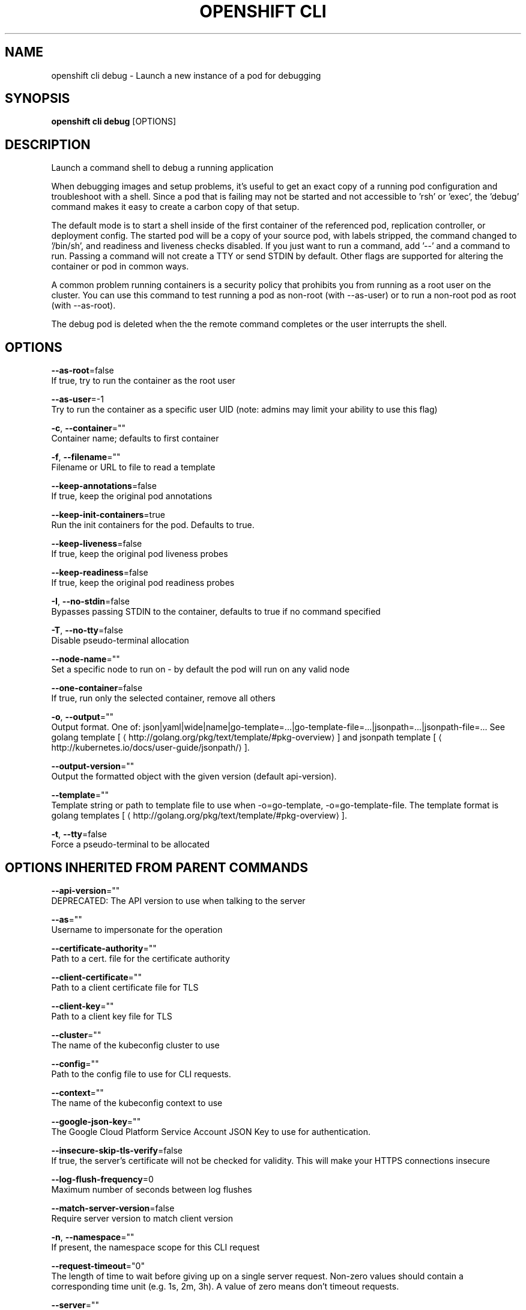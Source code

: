 .TH "OPENSHIFT CLI" "1" " Openshift CLI User Manuals" "Openshift" "June 2016"  ""


.SH NAME
.PP
openshift cli debug \- Launch a new instance of a pod for debugging


.SH SYNOPSIS
.PP
\fBopenshift cli debug\fP [OPTIONS]


.SH DESCRIPTION
.PP
Launch a command shell to debug a running application

.PP
When debugging images and setup problems, it's useful to get an exact copy of a running pod configuration and troubleshoot with a shell. Since a pod that is failing may not be started and not accessible to 'rsh' or 'exec', the 'debug' command makes it easy to create a carbon copy of that setup.

.PP
The default mode is to start a shell inside of the first container of the referenced pod, replication controller, or deployment config. The started pod will be a copy of your source pod, with labels stripped, the command changed to '/bin/sh', and readiness and liveness checks disabled. If you just want to run a command, add '\-\-' and a command to run. Passing a command will not create a TTY or send STDIN by default. Other flags are supported for altering the container or pod in common ways.

.PP
A common problem running containers is a security policy that prohibits you from running as a root user on the cluster. You can use this command to test running a pod as non\-root (with \-\-as\-user) or to run a non\-root pod as root (with \-\-as\-root).

.PP
The debug pod is deleted when the the remote command completes or the user interrupts the shell.


.SH OPTIONS
.PP
\fB\-\-as\-root\fP=false
    If true, try to run the container as the root user

.PP
\fB\-\-as\-user\fP=\-1
    Try to run the container as a specific user UID (note: admins may limit your ability to use this flag)

.PP
\fB\-c\fP, \fB\-\-container\fP=""
    Container name; defaults to first container

.PP
\fB\-f\fP, \fB\-\-filename\fP=""
    Filename or URL to file to read a template

.PP
\fB\-\-keep\-annotations\fP=false
    If true, keep the original pod annotations

.PP
\fB\-\-keep\-init\-containers\fP=true
    Run the init containers for the pod. Defaults to true.

.PP
\fB\-\-keep\-liveness\fP=false
    If true, keep the original pod liveness probes

.PP
\fB\-\-keep\-readiness\fP=false
    If true, keep the original pod readiness probes

.PP
\fB\-I\fP, \fB\-\-no\-stdin\fP=false
    Bypasses passing STDIN to the container, defaults to true if no command specified

.PP
\fB\-T\fP, \fB\-\-no\-tty\fP=false
    Disable pseudo\-terminal allocation

.PP
\fB\-\-node\-name\fP=""
    Set a specific node to run on \- by default the pod will run on any valid node

.PP
\fB\-\-one\-container\fP=false
    If true, run only the selected container, remove all others

.PP
\fB\-o\fP, \fB\-\-output\fP=""
    Output format. One of: json|yaml|wide|name|go\-template=...|go\-template\-file=...|jsonpath=...|jsonpath\-file=... See golang template [
\[la]http://golang.org/pkg/text/template/#pkg-overview\[ra]] and jsonpath template [
\[la]http://kubernetes.io/docs/user-guide/jsonpath/\[ra]].

.PP
\fB\-\-output\-version\fP=""
    Output the formatted object with the given version (default api\-version).

.PP
\fB\-\-template\fP=""
    Template string or path to template file to use when \-o=go\-template, \-o=go\-template\-file. The template format is golang templates [
\[la]http://golang.org/pkg/text/template/#pkg-overview\[ra]].

.PP
\fB\-t\fP, \fB\-\-tty\fP=false
    Force a pseudo\-terminal to be allocated


.SH OPTIONS INHERITED FROM PARENT COMMANDS
.PP
\fB\-\-api\-version\fP=""
    DEPRECATED: The API version to use when talking to the server

.PP
\fB\-\-as\fP=""
    Username to impersonate for the operation

.PP
\fB\-\-certificate\-authority\fP=""
    Path to a cert. file for the certificate authority

.PP
\fB\-\-client\-certificate\fP=""
    Path to a client certificate file for TLS

.PP
\fB\-\-client\-key\fP=""
    Path to a client key file for TLS

.PP
\fB\-\-cluster\fP=""
    The name of the kubeconfig cluster to use

.PP
\fB\-\-config\fP=""
    Path to the config file to use for CLI requests.

.PP
\fB\-\-context\fP=""
    The name of the kubeconfig context to use

.PP
\fB\-\-google\-json\-key\fP=""
    The Google Cloud Platform Service Account JSON Key to use for authentication.

.PP
\fB\-\-insecure\-skip\-tls\-verify\fP=false
    If true, the server's certificate will not be checked for validity. This will make your HTTPS connections insecure

.PP
\fB\-\-log\-flush\-frequency\fP=0
    Maximum number of seconds between log flushes

.PP
\fB\-\-match\-server\-version\fP=false
    Require server version to match client version

.PP
\fB\-n\fP, \fB\-\-namespace\fP=""
    If present, the namespace scope for this CLI request

.PP
\fB\-\-request\-timeout\fP="0"
    The length of time to wait before giving up on a single server request. Non\-zero values should contain a corresponding time unit (e.g. 1s, 2m, 3h). A value of zero means don't timeout requests.

.PP
\fB\-\-server\fP=""
    The address and port of the Kubernetes API server

.PP
\fB\-\-token\fP=""
    Bearer token for authentication to the API server

.PP
\fB\-\-user\fP=""
    The name of the kubeconfig user to use


.SH EXAMPLE
.PP
.RS

.nf
  # Debug a currently running deployment
  openshift cli debug dc/test
  
  # Test running a deployment as a non\-root user
  openshift cli debug dc/test \-\-as\-user=1000000
  
  # Debug a specific failing container by running the env command in the 'second' container
  openshift cli debug dc/test \-c second \-\- /bin/env
  
  # See the pod that would be created to debug
  openshift cli debug dc/test \-o yaml

.fi
.RE


.SH SEE ALSO
.PP
\fBopenshift\-cli(1)\fP,


.SH HISTORY
.PP
June 2016, Ported from the Kubernetes man\-doc generator
